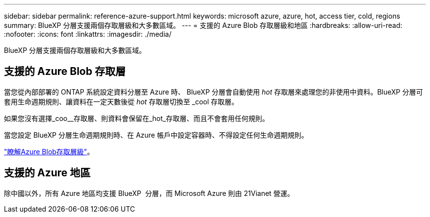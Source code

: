 ---
sidebar: sidebar 
permalink: reference-azure-support.html 
keywords: microsoft azure, azure, hot, access tier, cold, regions 
summary: BlueXP 分層支援兩個存取層級和大多數區域。 
---
= 支援的 Azure Blob 存取層級和地區
:hardbreaks:
:allow-uri-read: 
:nofooter: 
:icons: font
:linkattrs: 
:imagesdir: ./media/


[role="lead"]
BlueXP 分層支援兩個存取層級和大多數區域。



== 支援的 Azure Blob 存取層

當您從內部部署的 ONTAP 系統設定資料分層至 Azure 時、 BlueXP 分層會自動使用 _hot_ 存取層來處理您的非使用中資料。BlueXP 分層可套用生命週期規則、讓資料在一定天數後從 _hot_ 存取層切換至 _cool 存取層。

如果您沒有選擇_coo__存取層、則資料會保留在_hot_存取層、而且不會套用任何規則。

當您設定 BlueXP 分層生命週期規則時、在 Azure 帳戶中設定容器時、不得設定任何生命週期規則。

https://docs.microsoft.com/en-us/azure/storage/blobs/access-tiers-overview["瞭解Azure Blob存取層級"^]。



== 支援的 Azure 地區

除中國以外，所有 Azure 地區均支援 BlueXP  分層，而 Microsoft Azure 則由 21Vianet 營運。
